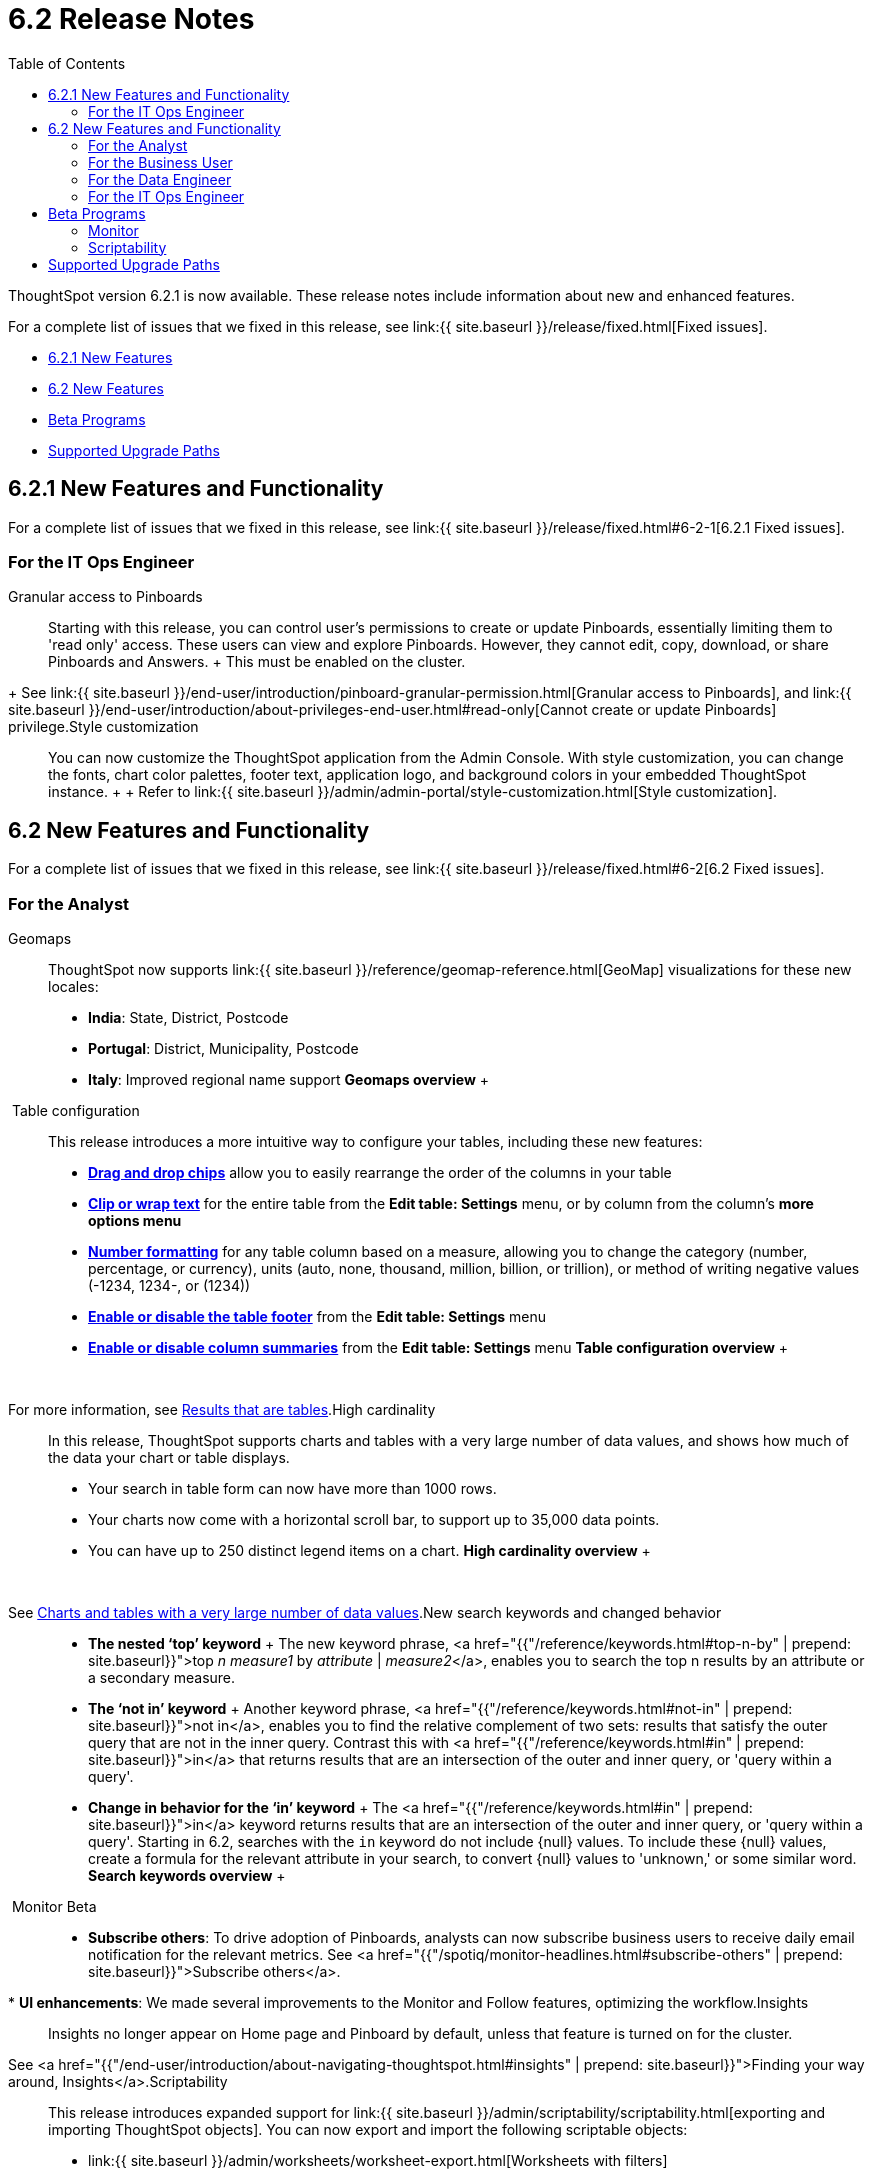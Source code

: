 = 6.2 Release Notes
:last_updated: 09/28/2020
:permalink: /:collection/:path.html
:sidebar: mydoc_sidebar
:toc: false

ThoughtSpot version 6.2.1 is now available.
These release notes include information about new and enhanced features.

For a complete list of issues that we fixed in this release, see link:{{ site.baseurl }}/release/fixed.html[Fixed issues].

* <<6-2-1-new,6.2.1 New Features>>
* <<6-2-new,6.2 New Features>>
* <<beta-program,Beta Programs>>
* <<upgrade-paths,Supported Upgrade Paths>>

[#6-2-1-new]
== 6.2.1 New Features and Functionality

For a complete list of issues that we fixed in this release, see link:{{ site.baseurl }}/release/fixed.html#6-2-1[6.2.1 Fixed issues].

=== For the IT Ops Engineer
+++<dlentry id="granular-pinboard-access">+++Granular access to Pinboards::::
Starting with this release, you can control user's permissions to create or update Pinboards, essentially limiting them to 'read only' access.
These users can view and explore Pinboards.
However, they cannot edit, copy, download, or share Pinboards and Answers.
+ This must be enabled on the cluster.
+ See link:{{ site.baseurl }}/end-user/introduction/pinboard-granular-permission.html[Granular access to Pinboards], and link:{{ site.baseurl }}/end-user/introduction/about-privileges-end-user.html#read-only[Cannot create or update Pinboards] privilege.+++</dlentry>++++++<dlentry id="style-customization">+++Style customization::::
You can now customize the ThoughtSpot application from the Admin Console.
With style customization, you can change the fonts, chart color palettes, footer text, application logo, and background colors in your embedded ThoughtSpot instance.
+  + Refer to link:{{ site.baseurl }}/admin/admin-portal/style-customization.html[Style customization].+++</dlentry>+++

[#6-2-new]
== 6.2 New Features and Functionality

For a complete list of issues that we fixed in this release, see link:{{ site.baseurl }}/release/fixed.html#6-2[6.2 Fixed issues].

=== For the Analyst
+++<dlentry id="geomaps">+++Geomaps::::  ThoughtSpot now supports link:{{ site.baseurl }}/reference/geomap-reference.html[GeoMap] visualizations for these new locales:

* *India*: State, District, Postcode
* *Portugal*: District, Municipality, Postcode
* *Italy*: Improved regional name support *Geomaps overview* ++++<script src="https://fast.wistia.com/embed/medias/u7prltvp9w.jsonp" async="">++++++</script>++++++<script src="https://fast.wistia.com/assets/external/E-v1.js" async="">++++++</script>+++

[.wistia_embed.wistia_async_u7prltvp9w.popover=true.popoverAnimateThumbnail=true.popoverBorderColor=4E55FD.popoverBorderWidth=2]#&nbsp;#+++</dlentry>++++++<dlentry id="table-config">+++Table configuration::::  This release introduces a more intuitive way to configure your tables, including these new features:

* *xref:about-tables.html#rearrange-column-order[Drag and drop chips]* allow you to easily rearrange the order of the columns in your table
* *xref:about-tables.html#clip-wrap-text[Clip or wrap text]* for the entire table from the *Edit table: Settings* menu, or by column from the column's *more options menu*
* *xref:about-tables.html#number-formatting[Number formatting]* for any table column based on a measure, allowing you to change the category (number, percentage, or currency), units (auto, none, thousand, million, billion, or trillion), or method of writing negative values (-1234, 1234-, or (1234))
* *xref:about-tables.html#table-footer[Enable or disable the table footer]* from the *Edit table: Settings* menu
* *xref:about-tables.html#column-summaries[Enable or disable column summaries]* from the *Edit table: Settings* menu *Table configuration overview* ++++<script src="https://fast.wistia.com/embed/medias/9ggsx9glpz.jsonp" async="">++++++</script>++++++<script src="https://fast.wistia.com/assets/external/E-v1.js" async="">++++++</script>+++

[.wistia_embed.wistia_async_9ggsx9glpz.popover=true.popoverAnimateThumbnail=true.popoverBorderColor=4E55FD.popoverBorderWidth=2]#&nbsp;#

For more information, see xref:about-tables.html[Results that are tables].+++</dlentry>++++++<dlentry id="high-cardinality">+++High cardinality::::
In this release, ThoughtSpot supports charts and tables with a very large number of data values, and shows how much of the data your chart or table displays.
+

* Your search in table form can now have more than 1000 rows.
* Your charts now come with a horizontal scroll bar, to support up to 35,000 data points.
* You can have up to 250 distinct legend items on a chart. *High cardinality overview* ++++<script src="https://fast.wistia.com/embed/medias/q9jggoxmjy.jsonp" async="">++++++</script>++++++<script src="https://fast.wistia.com/assets/external/E-v1.js" async="">++++++</script>+++

[.wistia_embed.wistia_async_q9jggoxmjy.popover=true.popoverAnimateThumbnail=true.popoverBorderColor=4E55FD.popoverBorderWidth=2]#&nbsp;#

See xref:high-cardinality.html[Charts and tables with a very large number of data values].+++</dlentry>++++++<dlentry id="keywords">+++New search keywords and changed behavior::::
* *The nested '`top`' keyword* + The new keyword phrase, <a href="{{"/reference/keywords.html#top-n-by" | prepend: site.baseurl}}">top _n_ _measure1_ by _attribute_ | _measure2_</a>, enables you to search the top n results by an attribute or a secondary measure.
* *The '`not in`' keyword* + Another keyword phrase, <a href="{{"/reference/keywords.html#not-in" | prepend: site.baseurl}}">not in</a>, enables you to find the relative complement of two sets: results that satisfy the outer query that are not in the inner query.
Contrast this with <a href="{{"/reference/keywords.html#in" | prepend: site.baseurl}}">in</a> that returns results that are an intersection of the outer and inner query, or 'query within a query'.
* +++<strong>+++Change in behavior for the '`in`' keyword+++</strong>+++ + The <a href="{{"/reference/keywords.html#in" | prepend: site.baseurl}}">in</a> keyword returns results that are an intersection of the outer and inner query, or 'query within a query'.
Starting in 6.2, searches with the `in` keyword do not include \{null} values.
To include these \{null} values, create a formula for the relevant attribute in your search, to convert \{null} values to 'unknown,' or some similar word. *Search keywords overview* ++++<script src="https://fast.wistia.com/embed/medias/0m74x2bszt.jsonp" async="">++++++</script>++++++<script src="https://fast.wistia.com/assets/external/E-v1.js" async="">++++++</script>+++

[.wistia_embed.wistia_async_0m74x2bszt.popover=true.popoverAnimateThumbnail=true.popoverBorderColor=4E55FD.popoverBorderWidth=2]#&nbsp;#+++</dlentry>++++++<dlentry id="monitor">+++Monitor [.label.label-beta]#Beta#::::
* *Subscribe others*: To drive adoption of Pinboards, analysts can now subscribe business users to receive daily email notification for the relevant metrics.
See <a href="{{"/spotiq/monitor-headlines.html#subscribe-others" | prepend: site.baseurl}}">Subscribe others</a>.
* *UI enhancements*: We made several improvements to the Monitor and Follow features, optimizing the workflow.+++</dlentry>++++++<dlentry id="insights">+++Insights::::
Insights no longer appear on Home page and Pinboard by default, unless that feature is turned on for the cluster.
See <a href="{{"/end-user/introduction/about-navigating-thoughtspot.html#insights" | prepend: site.baseurl}}">Finding your way around, Insights</a>.+++</dlentry>++++++<dlentry id="scriptability">+++Scriptability::::
This release introduces expanded support for link:{{ site.baseurl }}/admin/scriptability/scriptability.html[exporting and importing ThoughtSpot objects].
You can now export and import the following scriptable objects:

* link:{{ site.baseurl }}/admin/worksheets/worksheet-export.html[Worksheets with filters]
* link:{{ site.baseurl }}/admin/scriptability/scriptability-answer.html[Answers] [.label.label-beta]#Beta#
* link:{{ site.baseurl }}/admin/scriptability/scriptability-pinboard.html[Pinboards] [.label.label-beta]#Beta#+++</dlentry>++++++<dlentry id="aggregate-formulas">+++Aggregate formulas as Worksheet filters::::
You can now use an aggregate formula as a Worksheet filter.
See link:{{ site.baseurl }}/complex-search/aggregation-formulas.html#aggregate-filter[Use aggregate formulas as Worksheet filters].+++</dlentry>++++++<dlentry id="formula-parser">+++Formula Parser Improvements::::
ThoughtSpot 6.2 includes improvements to the latency of the formula parser.
Complex formulas that took over 45 seconds to parse are now parsed in 150 milliseconds -- a 300x improvement.
Latency no longer increases exponentially with the depth of the formula nesting, no matter how complex the formula is.+++</dlentry>+++

=== For the Business User
+++<dlentry id="growth-sharing">+++Growth: Sharing::::  Updates to link:{{ site.baseurl }}/end-user/data-view/sharing-for-end-users.html[sharing] in 6.2 make the feature more intuitive, and remove moments of friction that can occur when sharing, or trying to access objects for which you have limited permissions.

* *link:{{ site.baseurl }}/end-user/pinboards/share-pinboards.html#share-viz[Share a specific visualization within a Pinboard]* so that the email link opens up to that visualization in Explore mode
* *link:{{ site.baseurl }}/end-user/pinboards/share-pinboards.html#share-direct-link[Copy a direct link to the Pinboard, Answer, or visualization within a Pinboard]* that you are sharing, so you can separately send that link to users after you share the object with them
* *link:{{ site.baseurl }}/end-user/pinboards/request-access[Request access within a Pinboard or Answer]* if you need edit or underlying data access to the Pinboard or Answer
* *link:{{ site.baseurl }}/end-user/pinboards/share-pinboards.html#share-underlying-data[Share underlying data access]* within the sharing modal if the user does not have data access+++</dlentry>++++++<dlentry id="answer-explorer">+++Answer Explorer v2::::
Updates to Answer Explorer in 6.2 introduce a cleaner user interface and allow users to add their own filters, comparisons, measures, and attributes to a visualization while in Explore mode.
See link:{{ site.baseurl }}/end-user/pinboards/answer-explorer.html[Answer Explorer] for more information.  *Answer Explorer overview* ++++<script src="https://fast.wistia.com/embed/medias/e69konui8y.jsonp" async="">++++++</script>++++++<script src="https://fast.wistia.com/assets/external/E-v1.js" async="">++++++</script>+++

[.wistia_embed.wistia_async_e69konui8y.popover=true.popoverAnimateThumbnail=true.popoverBorderColor=4E55FD.popoverBorderWidth=2]#&nbsp;#+++</dlentry>++++++<dlentry id="mobile-android">+++Mobile for Android::::
In time for this release, you can download ThoughtSpot app for Android OS from the PlayStore.
See link:{{ site.baseurl }}/admin/mobile/notes-mobile.html[ThoughtSpot Mobile release notes] and link:{{ site.baseurl }}/admin/mobile/use-mobile.html[ThoughtSpot Mobile overview].+++</dlentry>+++

=== For the Data Engineer
+++<dlentry id="dataflow">+++DataFlow::::
DataFlow is a new graphical, code-free, analyst-friendly approach for easily loading data into ThoughtSpot's in-memory engine.
+ In this release, DataFlow supports a large number of databases (<a href="{{"/data-integrate/dataflow/dataflow-amazon-aurora.html" | prepend: site.baseurl}}">Amazon Aurora</a>, <a href="{{"/data-integrate/dataflow/dataflow-amazon-redshift.html" | prepend: site.baseurl}}">Amazon Redshift</a>), <a href="{{"/data-integrate/dataflow/dataflow-azure-synapse.html" | prepend: site.baseurl}}">Azure Synapse</a>, <a href="{{"/data-integrate/dataflow/dataflow-cassandra.html" | prepend: site.baseurl}}">Cassandra</a>, <a href="{{"/data-integrate/dataflow/dataflow-google-bigquery.html" | prepend: site.baseurl}}">Google BigQuery</a>, <a href="{{"/data-integrate/dataflow/dataflow-hive.html" | prepend: site.baseurl}}">Hive</a>, <a href="{{"/data-integrate/dataflow/dataflow-ibm-db2.html" | prepend: site.baseurl}}">IBM Db2</a>, <a href="{{"/data-integrate/dataflow/dataflow-mariadb.html" | prepend: site.baseurl}}">MariaDB</a>, <a href="{{"/data-integrate/dataflow/dataflow-mongodb.html" | prepend: site.baseurl}}">MongoDB</a>, <a href="{{"/data-integrate/dataflow/dataflow-mysql.html" | prepend: site.baseurl}}">MySQL</a>, <a href="{{"/data-integrate/dataflow/dataflow-netezza.html" | prepend: site.baseurl}}">Netezza</a>, <a href="{{"/data-integrate/dataflow/dataflow-oracle.html" | prepend: site.baseurl}}">Oracle</a>, <a href="{{"/data-integrate/dataflow/dataflow-postgresql.html" | prepend: site.baseurl}}">PostgreSQL</a>, <a href="{{"/data-integrate/dataflow/dataflow-presto.html" | prepend: site.baseurl}}">Presto</a>, <a href="{{"/data-integrate/dataflow/dataflow-sap-adaptive-server-enterprise.html" | prepend: site.baseurl}}">SAP Adaptive Server Enterprise</a>, <a href="{{"/data-integrate/dataflow/dataflow-sap-hana.html" | prepend: site.baseurl}}">SAP HANA</a>, <a href="{{"/data-integrate/dataflow/dataflow-sap-sql-anywhere.html" | prepend: site.baseurl}}">SAP SQL Anywhere</a>, <a href="{{"/data-integrate/dataflow/dataflow-sql-server.html" | prepend: site.baseurl}}">SQL Server</a>, <a href="{{"/data-integrate/dataflow/dataflow-snowflake.html" | prepend: site.baseurl}}">Snowflake</a>, <a href="{{"/data-integrate/dataflow/dataflow-splice-machine.html" | prepend: site.baseurl}}">Splice Machine</a>, and <a href="{{"/data-integrate/dataflow/dataflow-teradata.html" | prepend: site.baseurl}}">Teradata</a>), file systems (<a href="{{"/data-integrate/dataflow/dataflow-amazon-s3.html" | prepend: site.baseurl}}">Amazon S3</a>, <a href="{{"/data-integrate/dataflow/dataflow-azure-blob-storage.html" | prepend: site.baseurl}}">Azure Blob Storage</a>, <a href="{{"/data-integrate/dataflow/dataflow-files.html" | prepend: site.baseurl}}">Flat Files</a>, <a href="{{"/data-integrate/dataflow/dataflow-google-cloud-storage.html" | prepend: site.baseurl}}">Google Cloud Storage</a>, <a href="{{"/data-integrate/dataflow/dataflow-hdfs.html" | prepend: site.baseurl}}">HDFS</a>), and one application, <a href="{{"/data-integrate/dataflow/dataflow-salesforce.html" | prepend: site.baseurl}}">Salesforce</a>. *DataFlow overview* ++++<script src="https://fast.wistia.com/embed/medias/0850igo7wv.jsonp" async="">++++++</script>++++++<script src="https://fast.wistia.com/assets/external/E-v1.js" async="">++++++</script>+++

[.wistia_embed.wistia_async_0850igo7wv.popover=true.popoverAnimateThumbnail=true.popoverBorderColor=4E55FD.popoverBorderWidth=2]#&nbsp;#+++</dlentry>++++++<dlentry id="embrace">+++Embrace::::  In this release, Embrace supports two new data warehouses and includes new features.

New data warehouses:

* *Teradata* + Teradata Vantage version 16.20 or later is required.
For more information, see <a href="{{"/data-integrate/embrace/embrace-teradata.html" | prepend: site.baseurl}}">Teradata overview</a>. +

* *SAP HANA* [.label.label-beta]#Beta# + SAP HANA version 2.0 or later is required.
For more information, see <a href="{{"/data-integrate/embrace/embrace-hana.html" | prepend: site.baseurl}}">SAP HANA overview</a>.

New features:

* Ability to remove columns from a connection.
* Actual SQL is displayed in the query visualizer.
This allows analysts to check the actual external database query so they can easily validate the output.
* A summary of connected tables/columns is displayed in the add/edit connection workflow.
* Improved performance when creating or editing a connection.+++</dlentry>++++++<dlentry id="tsload">+++tsload connector::::
This release introduces a new option for loading data in bulk, called tsload connector.
It is a collection of APIs that allow you to directly, and more quickly load your data into the ThoughtSpot Falcon database.
For more information, see <a href="{{"/admin/loading/load-with-tsload.html" | prepend: site.baseurl}}">Use the tsload connector to load data</a>.+++</dlentry>+++

=== For the IT Ops Engineer
+++<dlentry id="amazon-linux-2">+++Amazon Linux 2 Deployment::::
This release of ThoughtSpot introduces deployment support for https://aws.amazon.com/amazon-linux-2/[Amazon Linux 2].
This decouples the OS and application files we shipped together in previous releases, and gives you the flexibility to run ThoughtSpot on an Amazon Linux 2 image that your organization manages internally.
ThoughtSpot certifies Amazon Linux 2 on the AWS platform.
To deploy ThoughtSpot on Amazon Linux 2, you must have the Ansible tarball;
you can obtain the tarball through your ThoughtSpot contact.
For more information, see the <a href="{{"/appliance/amazon-linux-2/al2-overview.html" | prepend: site.baseurl}}">Amazon Linux 2 Deployment Overview</a>.+++</dlentry>++++++<dlentry id="admin-portal">+++Admin Console::::
This release of ThoughtSpot introduces the link:{{ site.baseurl }}/admin/admin-portal/admin-portal.html[Admin Console], providing you with an intuitive, user-friendly interface to accomplish most of the necessary tasks for administering ThoughtSpot.
You can accomplish the following tasks from the Admin Console:

* link:{{ site.baseurl }}/admin/admin-portal/users.html[Manage ThoughtSpot users]
* link:{{ site.baseurl }}/admin/admin-portal/groups.html[Manage ThoughtSpot groups]
* link:{{ site.baseurl }}/admin/admin-portal/authentication-local.html[Manage local authentication]
* link:{{ site.baseurl }}/admin/admin-portal/authentication-saml.html[Configure SAML authentication]
* link:{{ site.baseurl }}/admin/admin-portal/authentication-active-directory.html[Configure LDAP authentication through Active Directory]
* link:{{ site.baseurl }}/admin/admin-portal/ssl-configure.html[Configure SSL]
* link:{{ site.baseurl }}/admin/admin-portal/reverse-ssh-tunnel.html[Configure a reverse SSH tunnel for Support]
* link:{{ site.baseurl }}/admin/admin-portal/smtp-configure.html[Set the relay host for SMTP (email)]
* link:{{ site.baseurl }}/admin/admin-portal/customize-help.html[Customize ThoughtSpot help]
* link:{{ site.baseurl }}/admin/admin-portal/customize-actions-menu.html[Customize Answer actions menu]
* link:{{ site.baseurl }}/admin/admin-portal/system-overview-pinboard.html[View System Overview Pinboard]
* link:{{ site.baseurl }}/admin/admin-portal/system-cluster-pinboard.html[View System Cluster Pinboard]
* link:{{ site.baseurl }}/admin/admin-portal/system-alerts-pinboard.html[View System Alerts Pinboard]
* link:{{ site.baseurl }}/admin/admin-portal/available-update.html[Monitor available cluster updates] *Admin Console overview* ++++<script src="https://fast.wistia.com/embed/medias/ic9rg4gru8.jsonp" async="">++++++</script>++++++<script src="https://fast.wistia.com/assets/external/E-v1.js" async="">++++++</script>+++

[.wistia_embed.wistia_async_ic9rg4gru8.popover=true.popoverAnimateThumbnail=true.popoverBorderColor=4E55FD.popoverBorderWidth=2]#&nbsp;#+++</dlentry>++++++<dlentry id="in-memory-data-compression">+++In-memory data compression::::
ThoughtSpot release 6.2 includes improvements to in-memory data compression.
These improvements lower your RAM requirements and reduce the number of VMs you need for in-memory data, when deploying on a cloud platform.
In release 6.2, ThoughtSpot added two new compression algorithms to the Dictionary compression that ThoughtSpot already supports.
ThoughtSpot now supports *LZ4*, for `INT`, `BIGINT`, `DOUBLE`, and `FLOAT` data types, and *RLE*, for strings.
See link:{{ site.baseurl }}/admin/architecture/data-compression.html[In-memory data compression] for more information.+++</dlentry>++++++<dlentry id="falcon-monitor">+++Falcon monitoring Pinboards::::
In ThoughtSpot release 6.2, there are 4 new Pinboards, based on Falcon metrics, that are available to system administrators.
Use the Falcon monitoring system Pinboards for an overview of Falcon, ThoughtSpot's in-memory database, and its health, based on query, data load, and varz metrics.
You can use these Pinboards for proactive monitoring, or, with help from link:{{ site.baseurl }}/appliance/contact.html[ThoughtSpot Support], for debugging.
See link:{{ site.baseurl }}/admin/system-monitor/falcon-monitor.html[Falcon monitoring Pinboards] for more information.+++</dlentry>++++++<dlentry id="use-agreement">+++In-app acceptance of ThoughtSpot's use agreement::::
You can now sign ThoughtSpot's end-user use agreement from the application itself.
Even if you previously signed a paper copy of the use agreement, an admin *_must_* sign the agreement in the application, within 30 days of your upgrade to release 6.2.
See link:{{ site.baseurl }}/admin/setup/use-agreement.html[ThoughtSpot use agreement] for more information.+++</dlentry>+++

[#beta-program]
== Beta Programs

If you are interested in seeing some of our newest features, we want to add you to our testing group.
ThoughtSpot is looking for people with all levels of experience: end-users, analysts, administrators, configurators, and so on.
We like to have a diversity of experience and perspective, and want to hear from you.
Because we strive for excellence, we will partner with you to adjust the final details of our offerings based on your feedback.

=== Monitor

Please contact us if you are interested in participating in the link:mailto:BetaProgram@thoughtspot.com?subject=Monitor%20Beta%20Program%20Request[Monitor Beta Program], for monitoring selected metrics over time.

=== Scriptability

Please contact us if you are interested in participating in the link:mailto:BetaProgram@thoughtspot.com?subject=Scriptability%20Beta%20Program%20Request[Scriptability Beta Program], for migrating and updating Answers and Pinboards in a flat-file format.

[#upgrade-paths]
== Supported Upgrade Paths

If you are running one of the following versions, you can upgrade to the 6.2.1 release directly:

* 6.0.x to 6.2.1
* 6.1.x to 6.2.1
* 6.2 to 6.2.1

This includes any hotfixes or customer patches on these branches.

If you are running a different version, you must do a multiple pass upgrade.
First, upgrade to version 6.0.x, 6.1.x, or 6.2, and then to the 6.2.1 release.

NOTE: To successfully upgrade your ThoughtSpot cluster, all user profiles must include a valid email address.
Without valid email addresses, the upgrade is blocked.

